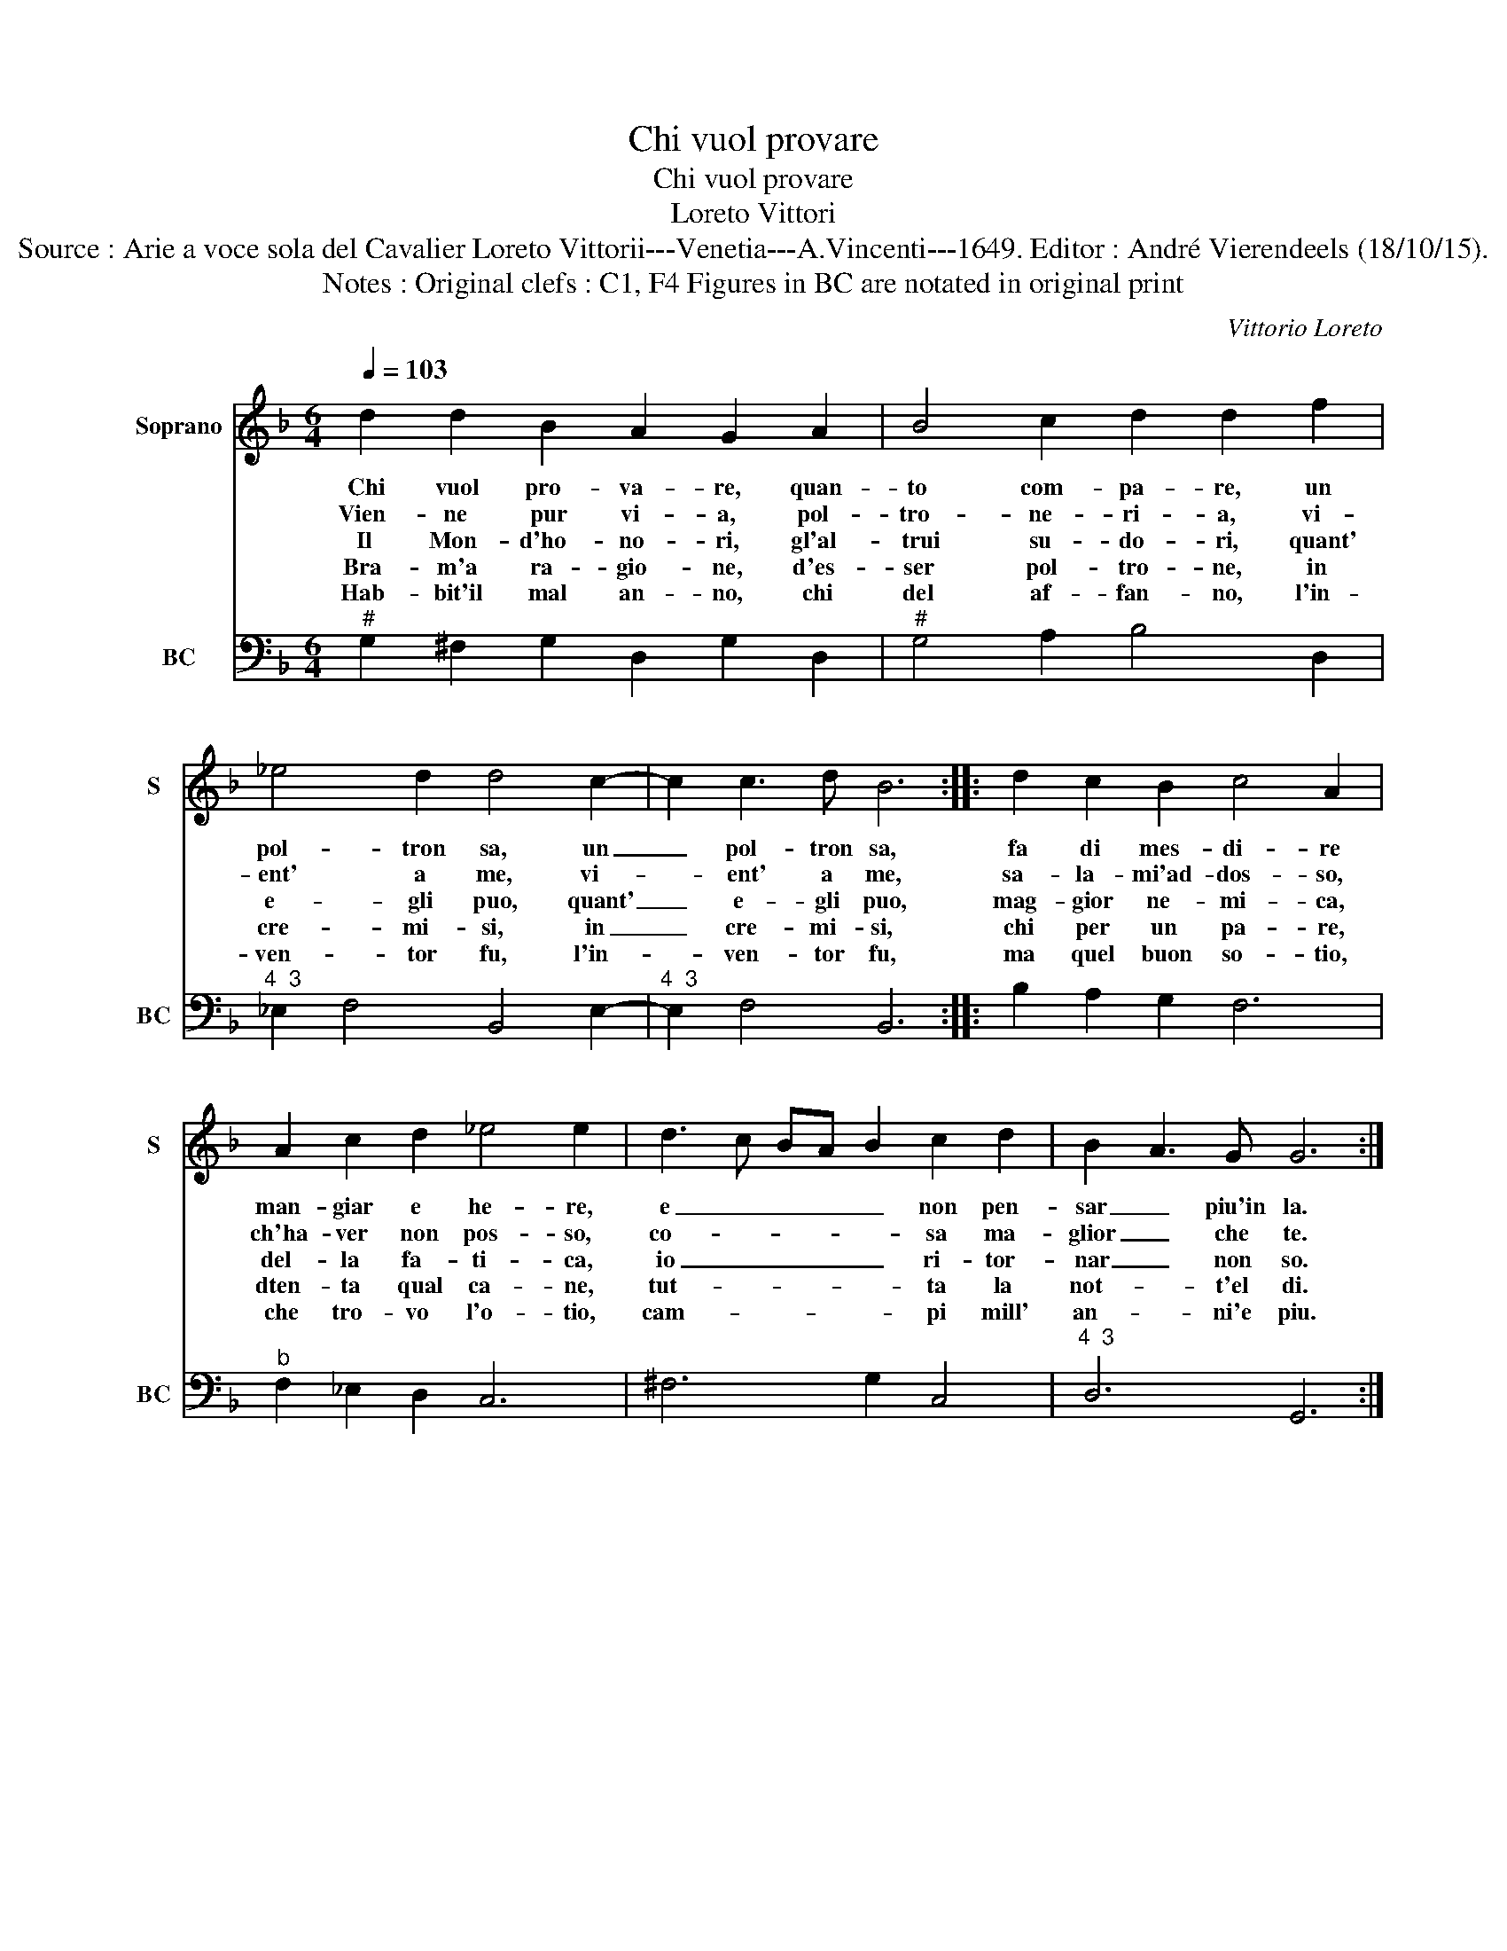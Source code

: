 X:1
T:Chi vuol provare
T:Chi vuol provare
T:Loreto Vittori
T:Source : Arie a voce sola del Cavalier Loreto Vittorii---Venetia---A.Vincenti---1649. Editor : André Vierendeels (18/10/15).
T:Notes : Original clefs : C1, F4 Figures in BC are notated in original print
C:Vittorio Loreto
%%score 1 2
L:1/8
Q:1/4=103
M:6/4
K:F
V:1 treble nm="Soprano" snm="S"
V:2 bass nm="BC" snm="BC"
V:1
 d2 d2 B2 A2 G2 A2 | B4 c2 d2 d2 f2 | _e4 d2 d4 c2- | c2 c3 d B6 :: d2 c2 B2 c4 A2 | %5
w: Chi vuol pro- va- re, quan-|to com- pa- re, un|pol- tron sa, un|_ pol- tron sa,|fa di mes- di- re|
w: Vien- ne pur vi- a, pol-|tro- ne- ri- a, vi-|ent' a me, vi-|* ent' a me,|sa- la- mi'ad- dos- so,|
w: Il Mon- d'ho- no- ri, gl'al-|trui su- do- ri, quant'|e- gli puo, quant'|_ e- gli puo,|mag- gior ne- mi- ca,|
w: Bra- m'a ra- gio- ne, d'es-|ser pol- tro- ne, in|cre- mi- si, in|_ cre- mi- si,|chi per un pa- re,|
w: Hab- bit'il mal an- no, chi|del af- fan- no, l'in-|ven- tor fu, l'in-|* ven- tor fu,|ma quel buon so- tio,|
 A2 c2 d2 _e4 e2 | d3 c BA B2 c2 d2 | B2 A3 G G6 :| %8
w: man- giar e he- re,|e _ _ _ _ non pen-|sar _ piu'in la.|
w: ch'ha- ver non pos- so,|co- * * * * sa ma-|glior _ che te.|
w: del- la fa- ti- ca,|io _ _ _ _ ri- tor-|nar _ non so.|
w: dten- ta qual ca- ne,|tut- * * * * ta la|not- * t'el di.|
w: che tro- vo l'o- tio,|cam- * * * * pi mill'|an- * ni'e piu.|
V:2
"^#" G,2 ^F,2 G,2 D,2 G,2 D,2 |"^#" G,4 A,2 B,4 D,2 |"^4  3" _E,2 F,4 B,,4 E,2- | %3
"^4  3" E,2 F,4 B,,6 :: B,2 A,2 G,2 F,6 |"^b" F,2 _E,2 D,2 C,6 | ^F,6 G,2 C,4 |"^4  3" D,6 G,,6 :| %8


